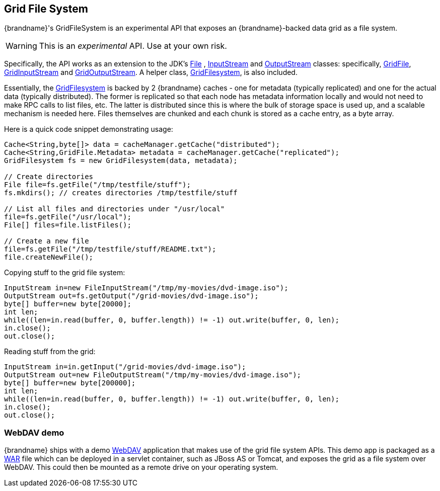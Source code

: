 ==  Grid File System
{brandname}'s GridFileSystem is an experimental API that exposes an {brandname}-backed data grid as a file system.

WARNING: This is an _experimental_ API.  Use at your own risk.

Specifically, the API works as an extension to the JDK's link:{jdkdocroot}/java/io/File.html[File] , link:{jdkdocroot}/java/io/InputStream.html[InputStream] and link:{jdkdocroot}/java/io/OutputStream.html[OutputStream] classes: specifically, link:{javadocroot}/org/infinispan/io/GridFile.html[GridFile], link:{javadocroot}/org/infinispan/io/GridInputStream.html[GridInputStream] and link:{javadocroot}/org/infinispan/io/GridOutputStream.html[GridOutputStream].
A helper class, link:{javadocroot}/org/infinispan/io/GridFilesystem.html[GridFilesystem], is also included.

Essentially, the link:{javadocroot}/org/infinispan/io/GridFilesystem.html[GridFilesystem] is backed by 2 {brandname} caches - one for metadata (typically replicated) and one for the actual data (typically distributed).
The former is replicated so that each node has metadata information locally and would not need to make RPC calls to list files, etc.
The latter is distributed since this is where the bulk of storage space is used up, and a scalable mechanism is needed here.
Files themselves are chunked and each chunk is stored as a cache entry, as a byte array.

Here is a quick code snippet demonstrating usage:

[source,java]
----

Cache<String,byte[]> data = cacheManager.getCache("distributed");
Cache<String,GridFile.Metadata> metadata = cacheManager.getCache("replicated");
GridFilesystem fs = new GridFilesystem(data, metadata);

// Create directories
File file=fs.getFile("/tmp/testfile/stuff");
fs.mkdirs(); // creates directories /tmp/testfile/stuff

// List all files and directories under "/usr/local"
file=fs.getFile("/usr/local");
File[] files=file.listFiles();

// Create a new file
file=fs.getFile("/tmp/testfile/stuff/README.txt");
file.createNewFile();

----

Copying stuff to the grid file system:

[source,java]
----
InputStream in=new FileInputStream("/tmp/my-movies/dvd-image.iso");
OutputStream out=fs.getOutput("/grid-movies/dvd-image.iso");
byte[] buffer=new byte[20000];
int len;
while((len=in.read(buffer, 0, buffer.length)) != -1) out.write(buffer, 0, len);
in.close();
out.close();

----

Reading stuff from the grid:

[source,java]
----
InputStream in=in.getInput("/grid-movies/dvd-image.iso");
OutputStream out=new FileOutputStream("/tmp/my-movies/dvd-image.iso");
byte[] buffer=new byte[200000];
int len;
while((len=in.read(buffer, 0, buffer.length)) != -1) out.write(buffer, 0, len);
in.close();
out.close();

----

=== WebDAV demo

{brandname} ships with a demo link:http://en.wikipedia.org/wiki/WebDAV[WebDAV] application that makes use of the grid file system APIs.
This demo app is packaged as a link:http://en.wikipedia.org/wiki/WAR_(Sun_file_format)[WAR] file which can be deployed in a servlet container, such as JBoss AS or Tomcat, and exposes the grid as a file system over WebDAV.
This could then be mounted as a remote drive on your operating system.


